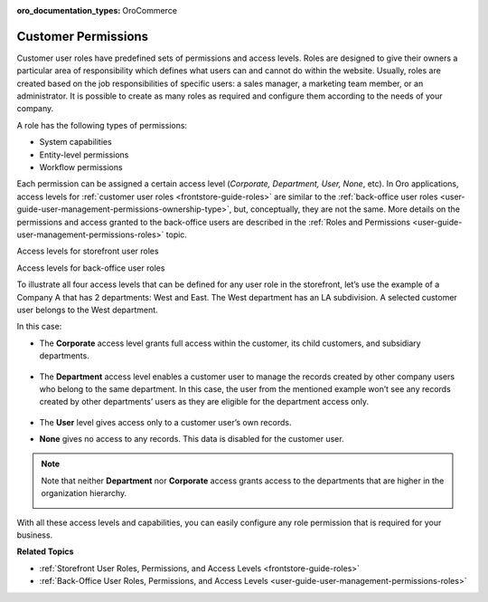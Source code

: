 :oro_documentation_types: OroCommerce

.. _concept-guide-customers-permissions:

Customer Permissions
====================

Customer user roles have predefined sets of permissions and access levels. Roles are designed to give their owners a particular area of responsibility which defines what users can and cannot do within the website. Usually, roles are created based on the job responsibilities of specific users: a sales manager, a marketing team member, or an administrator. It is possible to create as many roles as required and configure them according to the needs of your company.

A role has the following types of permissions:

* System capabilities
* Entity-level permissions
* Workflow permissions

.. image:: /user/img/concept-guides/customers/permissions.png
   :alt: Customer user roles
   :align: center

Each permission can be assigned a certain access level (*Corporate, Department, User, None*, etc). In Oro applications, access levels for :ref:`customer user roles <frontstore-guide-roles>` are similar to the :ref:`back-office user roles <user-guide-user-management-permissions-ownership-type>`, but, conceptually, they are not the same. More details on the permissions and access granted to the back-office users are described in the :ref:`Roles and Permissions <user-guide-user-management-permissions-roles>` topic.

Access levels for storefront user roles

.. image:: /user/img/concept-guides/customers/access_levels_storefront_users.png
   :alt: Access levels for storefront user roles


Access levels for back-office user roles

.. image:: /user/img/concept-guides/customers/access_levels_backoffice_users.png
   :alt: Access levels for back-office user roles


To illustrate all four access levels that can be defined for any user role in the storefront, let’s use the example of a Company A that has 2 departments: West and East. The West department has an LA subdivision. A selected customer user belongs to the West department.

.. image:: /user/img/concept-guides/customers/access_levels_main.png
   :alt: Example illustration
   :width: 60%
   :align: center

In this case:

* The **Corporate** access level grants full access within the customer, its child customers, and subsidiary departments.

   .. image:: /user/img/concept-guides/customers/access_levels_corporate1.png
      :alt: Illustration of customer user role's permissions with a corporate access level
      :width: 50%
      :align: center

* The **Department** access level enables a customer user to manage the records created by other company users who belong to the same department. In this case, the user from the mentioned example won’t see any records created by other departments’ users as they are eligible for the department access only.

   .. image:: /user/img/concept-guides/customers/access_levels_department.png
      :alt: Illustration of customer user role's permissions with a department access level
      :width: 50%
      :align: center

* The **User** level gives access only to a customer user’s own records.
* **None** gives no access to any records. This data is disabled for the customer user.

.. note:: Note that neither **Department** nor **Corporate** access grants access to the departments that are higher in the organization hierarchy.

   .. image:: /user/img/concept-guides/customers/access_levels_no_access.png
      :alt: An example of customer user role's permissions that do not have access to the departments that are higher in the organization hierarchy
      :width: 50%
      :align: center

With all these access levels and capabilities, you can easily configure any role permission that is required for your business.


**Related Topics**

* :ref:`Storefront User Roles, Permissions, and Access Levels <frontstore-guide-roles>`
* :ref:`Back-Office User Roles, Permissions, and Access Levels <user-guide-user-management-permissions-roles>`


